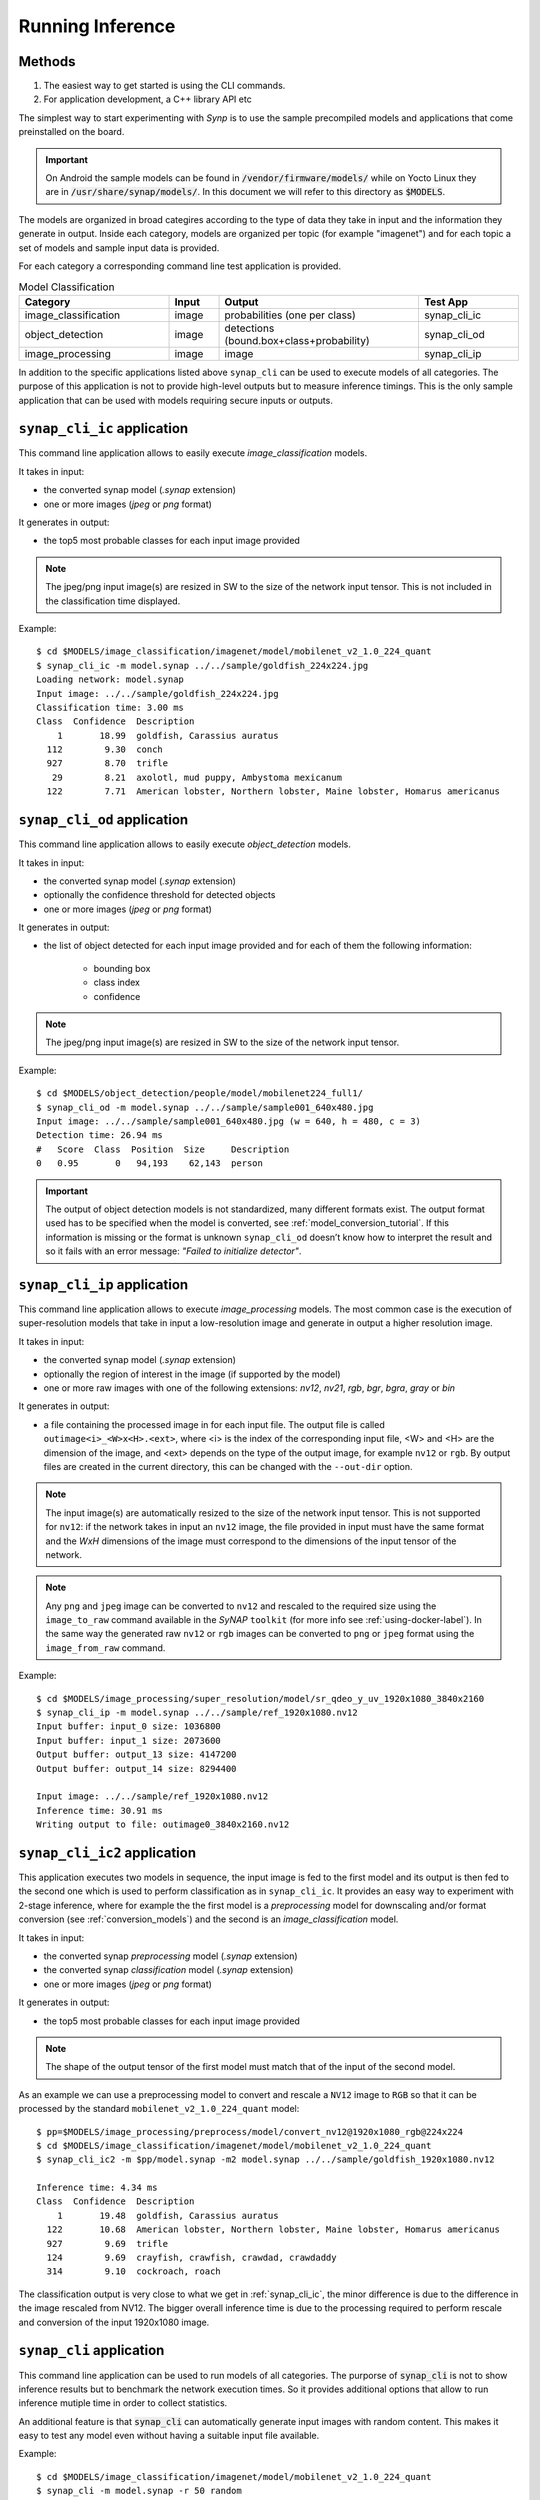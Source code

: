Running Inference
=================

Methods
-------
1) The easiest way to get started is using the CLI commands. 

2) For application development, a C++ library API etc



.. highlight:: none

The simplest way to start experimenting with *Synp* is to use the sample precompiled models and
applications that come preinstalled on the board.

.. important::

    On Android the sample models can be found in :code:`/vendor/firmware/models/` while
    on Yocto Linux they are in :code:`/usr/share/synap/models/`.
    In this document we will refer to this directory as :code:`$MODELS`.

The models are organized in broad categires according to the type of data they take in input and
the information they generate in output.
Inside each category, models are organized per topic (for example "imagenet") and for each
topic a set of models and sample input data is provided.

For each category a corresponding command line test application is provided.

.. table:: Model Classification
   :widths: 30,10,40,20

   ======================== ==================== ========================================= ============
   **Category**             **Input**            **Output**                                **Test App**
   ======================== ==================== ========================================= ============
   image_classification     image                probabilities (one per class)             synap_cli_ic
   object_detection         image                detections (bound.box+class+probability)  synap_cli_od
   image_processing         image                image                                     synap_cli_ip
   ======================== ==================== ========================================= ============


In addition to the specific applications listed above ``synap_cli`` can be used to execute models of
all categories. The purpose of this application is not to provide high-level outputs but to measure
inference timings. This is the only sample application that can be used with models
requiring secure inputs or outputs.


.. _synap_cli_ic:

``synap_cli_ic`` application
------------------------------

This command line application allows to easily execute *image_classification* models.

It takes in input:

- the converted synap model (*.synap* extension)

- one or more images (*jpeg* or *png* format)

It generates in output:

- the top5 most probable classes for each input image provided

.. note::

    The jpeg/png input image(s) are resized in SW to the size of the network input tensor. This
    is not included in the classification time displayed.


Example::

    $ cd $MODELS/image_classification/imagenet/model/mobilenet_v2_1.0_224_quant
    $ synap_cli_ic -m model.synap ../../sample/goldfish_224x224.jpg
    Loading network: model.synap
    Input image: ../../sample/goldfish_224x224.jpg
    Classification time: 3.00 ms
    Class  Confidence  Description
        1       18.99  goldfish, Carassius auratus
      112        9.30  conch
      927        8.70  trifle
       29        8.21  axolotl, mud puppy, Ambystoma mexicanum
      122        7.71  American lobster, Northern lobster, Maine lobster, Homarus americanus


``synap_cli_od`` application
----------------------------

This command line application allows to easily execute *object_detection* models.

It takes in input:

- the converted synap model (*.synap* extension)

- optionally the confidence threshold for detected objects

- one or more images (*jpeg* or *png* format)

It generates in output:

- the list of object detected for each input image provided and for each of them the following information:

    - bounding box
    - class index
    - confidence

.. note::

    The jpeg/png input image(s) are resized in SW to the size of the network input tensor.


Example::

    $ cd $MODELS/object_detection/people/model/mobilenet224_full1/
    $ synap_cli_od -m model.synap ../../sample/sample001_640x480.jpg
    Input image: ../../sample/sample001_640x480.jpg (w = 640, h = 480, c = 3)
    Detection time: 26.94 ms
    #   Score  Class  Position  Size     Description
    0   0.95       0   94,193    62,143  person


.. important::

    The output of object detection models is not standardized, many different formats exist.
    The output format used has to be specified when the model is converted, see :ref:`model_conversion_tutorial`.
    If this information is missing or the format is unknown ``synap_cli_od`` doesn’t know how to
    interpret the result and so it fails with an error message: *"Failed to initialize detector"*.


.. _synap_cli_ip:

``synap_cli_ip`` application
------------------------------

This command line application allows to execute *image_processing* models.
The most common case is the execution of super-resolution models that take in input a low-resolution
image and generate in output a higher resolution image.

It takes in input:

- the converted synap model (*.synap* extension)

- optionally the region of interest in the image (if supported by the model)

- one or more raw images with one of the following extensions:
  *nv12*, *nv21*, *rgb*, *bgr*, *bgra*, *gray*  or *bin*


It generates in output:

- a file containing the processed image in for each input file.
  The output file is called ``outimage<i>_<W>x<H>.<ext>``, where <i> is the index of the corresponding 
  input file, <W> and <H> are the dimension of the image, and <ext> depends on the type of the
  output image, for example ``nv12`` or ``rgb``.
  By output files are created in the current directory, this can be changed with the ``--out-dir`` option.

.. note::

    The input image(s) are automatically resized to the size of the network input tensor.
    This is not supported for ``nv12``: if the network takes in input an ``nv12`` image,
    the file provided in input must have the same format and the *WxH* dimensions of the image must
    correspond to the dimensions of the input tensor of the network.

.. note::

    Any ``png`` and ``jpeg`` image can be converted to ``nv12`` and rescaled to the required size 
    using the ``image_to_raw`` command available in the *SyNAP* ``toolkit``
    (for more info see :ref:`using-docker-label`).
    In the same way the generated raw ``nv12`` or ``rgb`` images can be converted to ``png`` or ``jpeg``
    format using the ``image_from_raw`` command.


Example::
    
    $ cd $MODELS/image_processing/super_resolution/model/sr_qdeo_y_uv_1920x1080_3840x2160
    $ synap_cli_ip -m model.synap ../../sample/ref_1920x1080.nv12
    Input buffer: input_0 size: 1036800
    Input buffer: input_1 size: 2073600
    Output buffer: output_13 size: 4147200
    Output buffer: output_14 size: 8294400
    
    Input image: ../../sample/ref_1920x1080.nv12
    Inference time: 30.91 ms
    Writing output to file: outimage0_3840x2160.nv12


.. _synap_cli_ic2:

``synap_cli_ic2`` application
------------------------------

This application executes two models in sequence, the input image is fed to the first model and
its output is then fed to the second one which is used to perform classification as in ``synap_cli_ic``.
It provides an easy way to experiment with 2-stage inference, where for example the
the first model is a *preprocessing* model for downscaling and/or format conversion
(see :ref:`conversion_models`) and the second is an *image_classification* model.

It takes in input:

- the converted synap *preprocessing* model (*.synap* extension)

- the converted synap *classification* model (*.synap* extension)

- one or more images (*jpeg* or *png* format)

It generates in output:

- the top5 most probable classes for each input image provided

.. note::

    The shape of the output tensor of the first model must match that of the input of the second model.


As an example we can use a preprocessing model to convert and rescale a ``NV12`` image to ``RGB``
so that it can be processed by the standard ``mobilenet_v2_1.0_224_quant`` model::

    $ pp=$MODELS/image_processing/preprocess/model/convert_nv12@1920x1080_rgb@224x224
    $ cd $MODELS/image_classification/imagenet/model/mobilenet_v2_1.0_224_quant
    $ synap_cli_ic2 -m $pp/model.synap -m2 model.synap ../../sample/goldfish_1920x1080.nv12
    
    Inference time: 4.34 ms
    Class  Confidence  Description
        1       19.48  goldfish, Carassius auratus
      122       10.68  American lobster, Northern lobster, Maine lobster, Homarus americanus
      927        9.69  trifle
      124        9.69  crayfish, crawfish, crawdad, crawdaddy
      314        9.10  cockroach, roach

The classification output is very close to what we get in :ref:`synap_cli_ic`, the minor difference
is due to the difference in the image rescaled from NV12. The bigger overall inference time is
due to the processing required to perform rescale and conversion of the input 1920x1080 image.


``synap_cli`` application
-------------------------

This command line application can be used to run models of all categories.
The purporse of :code:`synap_cli` is not to show inference results but to benchmark the network
execution times. So it provides additional options that allow to run inference mutiple time in order
to collect statistics.

An additional feature is that :code:`synap_cli` can automatically generate input images with random
content. This makes it easy to test any model even without having a suitable input file available.


Example::

    $ cd $MODELS/image_classification/imagenet/model/mobilenet_v2_1.0_224_quant
    $ synap_cli -m model.synap -r 50 random
    Flush/invalidate: yes
    Loop period (ms): 0
    Network inputs: 1
    Network outputs: 1
    Input buffer: input_0 size: 150528 : random
    Output buffer: output_66 size: 1001
    
    Predict #0: 2.68 ms
    Predict #1: 1.81 ms
    Predict #2: 1.79 ms
    Predict #3: 1.79 ms
    .....
    Inference timings (ms):  load: 55.91  init: 3.84  min: 1.78  median: 1.82  max: 2.68  stddev: 0.13  mean: 1.85

.. note::
    Specifying a ``random`` input is the only way to execute models requiring secure inputs.


``synap_init`` application
--------------------------

The purpose of this application is not to execute a model but just to initialize and lock the NPU.
It can be used to simulate a process locking the NPU for his exclusive usage.

Example to lock NPU access::

    $ synap_init -i --lock

The lock is released when the program exits or is terminated.


.. note::
    This prevents any process from accessing the NPU via both NNAPI and direct SyNAP API.
    Please refer to the next section to disable NPU access only for NNAPI.

.. note::
    While the NPU is locked it is still possible to create a Network from another process, but any
    attempts to do inference will fail.
    When this occours, the appropriate error message is added to the system log::
    
        $ synap_cli_ic
        Loading network: /vendor/firmware/models/image_classification/imagenet/model/mobilenet_v2_1.0_224_quant/model.synap
        Inference failed
        $ dmesg | grep NPU
        [ 1211.651] SyNAP: cannot execute model because the NPU is reserved by another user


Troubleshooting
---------------

SyNAP libraries and command line applications generate logging messages to help troubleshooting
in case something goes wrong. On Android these messages appear in logcat, while on linux they are sent
directly to the console.

There are 4 logging levels:

    - 0: verbose
    - 1: info
    - 2: warning
    - 3: error


The default level is 3, so that only error logs are generated.
It is possible to select a different level by setting the SYNAP_NB_LOG_LEVEL environment variable
before starting the application, for example to enable logs up to ``info``::

    export SYNAP_NB_LOG_LEVEL=1
    logcat -c; synap_cli_ic; logcat -d | grep SyNAP
    Input image: /vendor/firmware/models/image_classification/imagenet/sample/space_shuttle_224x224.jpg
    Classification time: 3.16 ms
    Class  Confidence  Description
      812       19.48  space shuttle
      ...
    1-08 15:10:57.185 830 830 I SyNAP : get_network_attrs():70: Parsing network metadata
    1-08 15:10:57.185 830 830 I SyNAP : load_model():252: Network inputs: 1
    1-08 15:10:57.185 830 830 I SyNAP : load_model():253: Network outputs: 1
    1-08 15:10:57.191 830 830 I SyNAP : resume_cpu_access():65: Resuming cpu access on dmabuf: 5
    1-08 15:10:57.193 830 830 I SyNAP : set_buffer():208: Buffer set for tensor: input_0
    1-08 15:10:57.193 830 830 I SyNAP : resume_cpu_access():65: Resuming cpu access on dmabuf: 6
    1-08 15:10:57.193 830 830 I SyNAP : set_buffer():208: Buffer set for tensor: output_66
    1-08 15:10:57.193 830 830 I SyNAP : do_predict():83: Start inference
    1-08 15:10:57.193 830 830 I SyNAP : suspend_cpu_access():54: Suspending cpu access on dmabuf: 5
    1-08 15:10:57.195 830 830 I SyNAP : do_predict():95: Inference time: 2.33 ms
    1-08 15:10:57.195 830 830 I SyNAP : resume_cpu_access():65: Resuming cpu access on dmabuf: 6
    1-08 15:10:57.196 830 830 I SyNAP : unregister_buffer():144: Detaching buffer from input tensor input_0
    1-08 15:10:57.196 830 830 I SyNAP : set_buffer():177: Unset buffer for: input_0
    1-08 15:10:57.196 830 830 I SyNAP : unregister_buffer():150: Detaching buffer from output tensor output_66
    1-08 15:10:57.196 830 830 I SyNAP : set_buffer():177: Unset buffer for: output_66
